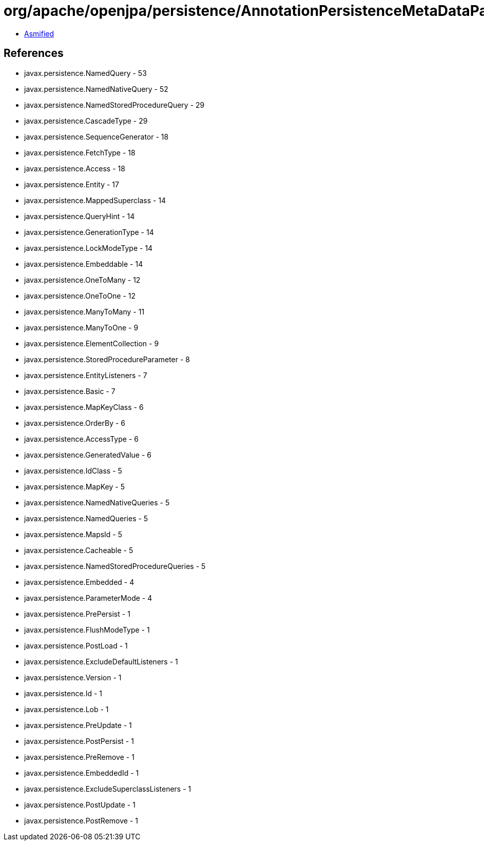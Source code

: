 = org/apache/openjpa/persistence/AnnotationPersistenceMetaDataParser.class

 - link:AnnotationPersistenceMetaDataParser-asmified.java[Asmified]

== References

 - javax.persistence.NamedQuery - 53
 - javax.persistence.NamedNativeQuery - 52
 - javax.persistence.NamedStoredProcedureQuery - 29
 - javax.persistence.CascadeType - 29
 - javax.persistence.SequenceGenerator - 18
 - javax.persistence.FetchType - 18
 - javax.persistence.Access - 18
 - javax.persistence.Entity - 17
 - javax.persistence.MappedSuperclass - 14
 - javax.persistence.QueryHint - 14
 - javax.persistence.GenerationType - 14
 - javax.persistence.LockModeType - 14
 - javax.persistence.Embeddable - 14
 - javax.persistence.OneToMany - 12
 - javax.persistence.OneToOne - 12
 - javax.persistence.ManyToMany - 11
 - javax.persistence.ManyToOne - 9
 - javax.persistence.ElementCollection - 9
 - javax.persistence.StoredProcedureParameter - 8
 - javax.persistence.EntityListeners - 7
 - javax.persistence.Basic - 7
 - javax.persistence.MapKeyClass - 6
 - javax.persistence.OrderBy - 6
 - javax.persistence.AccessType - 6
 - javax.persistence.GeneratedValue - 6
 - javax.persistence.IdClass - 5
 - javax.persistence.MapKey - 5
 - javax.persistence.NamedNativeQueries - 5
 - javax.persistence.NamedQueries - 5
 - javax.persistence.MapsId - 5
 - javax.persistence.Cacheable - 5
 - javax.persistence.NamedStoredProcedureQueries - 5
 - javax.persistence.Embedded - 4
 - javax.persistence.ParameterMode - 4
 - javax.persistence.PrePersist - 1
 - javax.persistence.FlushModeType - 1
 - javax.persistence.PostLoad - 1
 - javax.persistence.ExcludeDefaultListeners - 1
 - javax.persistence.Version - 1
 - javax.persistence.Id - 1
 - javax.persistence.Lob - 1
 - javax.persistence.PreUpdate - 1
 - javax.persistence.PostPersist - 1
 - javax.persistence.PreRemove - 1
 - javax.persistence.EmbeddedId - 1
 - javax.persistence.ExcludeSuperclassListeners - 1
 - javax.persistence.PostUpdate - 1
 - javax.persistence.PostRemove - 1
